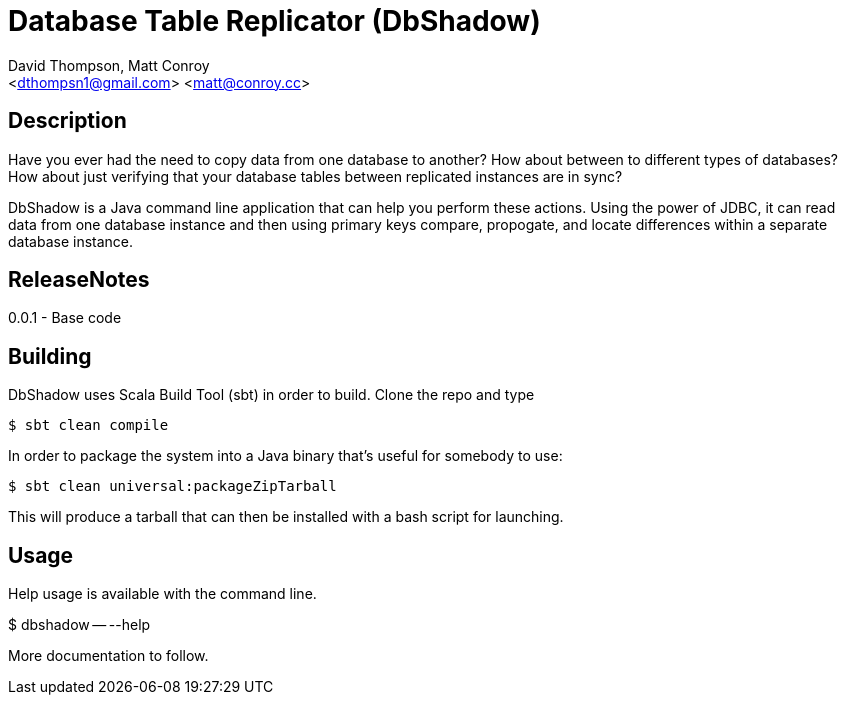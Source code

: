 = Database Table Replicator (DbShadow)
:Author: David Thompson, Matt Conroy
:Email: <dthompsn1@gmail.com> <matt@conroy.cc>
:Revision: 0.0.1 2017-02-08

== Description
Have you ever had the need to copy data from one database to another? How about between to different types of
databases? How about just verifying that your database tables between replicated instances are in sync?

DbShadow is a Java command line application that can help you perform these actions. Using the power of JDBC, it
can read data from one database instance and then using primary keys compare, propogate, and locate differences within
a separate database instance.

== ReleaseNotes
0.0.1 - Base code

== Building
DbShadow uses Scala Build Tool (sbt) in order to build. Clone the repo and type 
....
$ sbt clean compile
....

In order to package the system into a Java binary that's useful for somebody to use:
....
$ sbt clean universal:packageZipTarball
....
This will produce a tarball that can then be installed with a bash script for launching.

== Usage
Help usage is available with the command line.

$ dbshadow -- --help

More documentation to follow.
